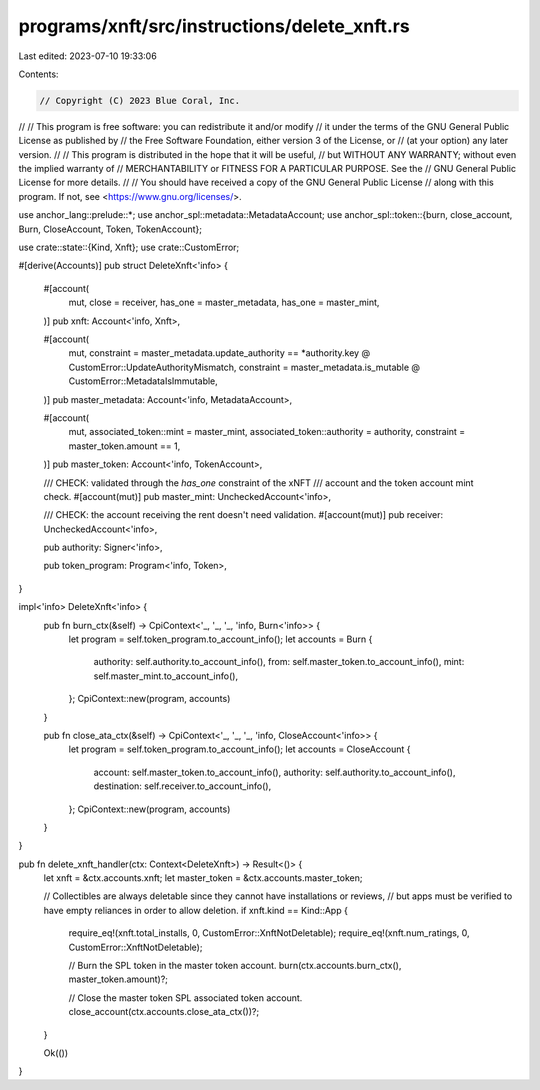 programs/xnft/src/instructions/delete_xnft.rs
=============================================

Last edited: 2023-07-10 19:33:06

Contents:

.. code-block:: rs

    // Copyright (C) 2023 Blue Coral, Inc.
//
// This program is free software: you can redistribute it and/or modify
// it under the terms of the GNU General Public License as published by
// the Free Software Foundation, either version 3 of the License, or
// (at your option) any later version.
//
// This program is distributed in the hope that it will be useful,
// but WITHOUT ANY WARRANTY; without even the implied warranty of
// MERCHANTABILITY or FITNESS FOR A PARTICULAR PURPOSE. See the
// GNU General Public License for more details.
//
// You should have received a copy of the GNU General Public License
// along with this program. If not, see <https://www.gnu.org/licenses/>.

use anchor_lang::prelude::*;
use anchor_spl::metadata::MetadataAccount;
use anchor_spl::token::{burn, close_account, Burn, CloseAccount, Token, TokenAccount};

use crate::state::{Kind, Xnft};
use crate::CustomError;

#[derive(Accounts)]
pub struct DeleteXnft<'info> {
    #[account(
        mut,
        close = receiver,
        has_one = master_metadata,
        has_one = master_mint,
    )]
    pub xnft: Account<'info, Xnft>,

    #[account(
        mut,
        constraint = master_metadata.update_authority == *authority.key @ CustomError::UpdateAuthorityMismatch,
        constraint = master_metadata.is_mutable @ CustomError::MetadataIsImmutable,
    )]
    pub master_metadata: Account<'info, MetadataAccount>,

    #[account(
        mut,
        associated_token::mint = master_mint,
        associated_token::authority = authority,
        constraint = master_token.amount == 1,
    )]
    pub master_token: Account<'info, TokenAccount>,

    /// CHECK: validated through the `has_one` constraint of the xNFT
    ///        account and the token account mint check.
    #[account(mut)]
    pub master_mint: UncheckedAccount<'info>,

    /// CHECK: the account receiving the rent doesn't need validation.
    #[account(mut)]
    pub receiver: UncheckedAccount<'info>,

    pub authority: Signer<'info>,

    pub token_program: Program<'info, Token>,
}

impl<'info> DeleteXnft<'info> {
    pub fn burn_ctx(&self) -> CpiContext<'_, '_, '_, 'info, Burn<'info>> {
        let program = self.token_program.to_account_info();
        let accounts = Burn {
            authority: self.authority.to_account_info(),
            from: self.master_token.to_account_info(),
            mint: self.master_mint.to_account_info(),
        };
        CpiContext::new(program, accounts)
    }

    pub fn close_ata_ctx(&self) -> CpiContext<'_, '_, '_, 'info, CloseAccount<'info>> {
        let program = self.token_program.to_account_info();
        let accounts = CloseAccount {
            account: self.master_token.to_account_info(),
            authority: self.authority.to_account_info(),
            destination: self.receiver.to_account_info(),
        };
        CpiContext::new(program, accounts)
    }
}

pub fn delete_xnft_handler(ctx: Context<DeleteXnft>) -> Result<()> {
    let xnft = &ctx.accounts.xnft;
    let master_token = &ctx.accounts.master_token;

    // Collectibles are always deletable since they cannot have installations or reviews,
    // but apps must be verified to have empty reliances in order to allow deletion.
    if xnft.kind == Kind::App {
        require_eq!(xnft.total_installs, 0, CustomError::XnftNotDeletable);
        require_eq!(xnft.num_ratings, 0, CustomError::XnftNotDeletable);

        // Burn the SPL token in the master token account.
        burn(ctx.accounts.burn_ctx(), master_token.amount)?;

        // Close the master token SPL associated token account.
        close_account(ctx.accounts.close_ata_ctx())?;
    }

    Ok(())
}


